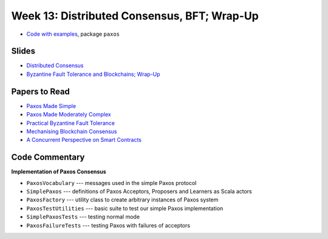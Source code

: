 Week 13: Distributed Consensus, BFT; Wrap-Up
============================================

* `Code with examples
  <https://github.com/ysc4231/lectures-2022/tree/13-paxos>`_,
  package ``paxos``

Slides
------

* `Distributed Consensus <_static/resources/ysc4231-week-13-paxos.pdf>`_
* `Byzantine Fault Tolerance and Blockchains; Wrap-Up <_static/resources/ysc4231-week-13-byzantine.pdf>`_

Papers to Read
--------------

* `Paxos Made Simple <https://lamport.azurewebsites.net/pubs/paxos-simple.pdf>`_
* `Paxos Made Moderately Complex <http://www.cs.cornell.edu/courses/cs7412/2011sp/paxos.pdf>`_
* `Practical Byzantine Fault Tolerance <http://pmg.csail.mit.edu/papers/osdi99.pdf>`_
* `Mechanising Blockchain Consensus <https://ilyasergey.net/papers/toychain-cpp18.pdf>`_
* `A Concurrent Perspective on Smart Contracts <https://ilyasergey.net/papers/csc-wtsc17.pdf>`_

Code Commentary
---------------

**Implementation of Paxos Consensus**

* ``PaxosVocabulary`` --- messages used in the simple Paxos protocol

* ``SimplePaxos`` --- definitions of Paxos Acceptors, Proposers and Learners as Scala actors

* ``PaxosFactory`` --- utility class to create arbitrary instances of Paxos system

* ``PaxosTestUtilities`` --- basic suite to test our simple Paxos implementation

* ``SimplePaxosTests`` --- testing normal mode

* ``PaxosFailureTests`` --- testing Paxos with failures of acceptors

